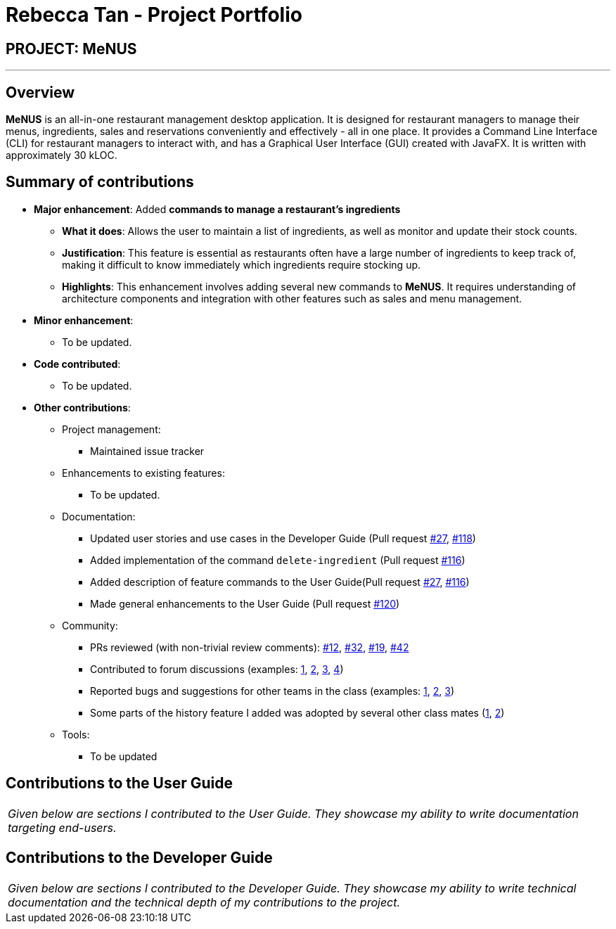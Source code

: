 = Rebecca Tan - Project Portfolio
:site-section: AboutUs
:imagesDir: ../images
:stylesDir: ../stylesheets

== PROJECT: MeNUS

---

== Overview

*MeNUS* is an all-in-one restaurant management desktop application. It is designed for restaurant managers to manage
 their menus, ingredients, sales and reservations conveniently and effectively - all in one place. It provides a
 Command Line Interface (CLI) for restaurant managers to interact with, and has a Graphical User Interface (GUI)
 created with JavaFX. It is written with approximately 30 kLOC.

== Summary of contributions

* *Major enhancement*: Added *commands to manage a restaurant's ingredients*
** *What it does*: Allows the user to maintain a list of ingredients, as well as monitor and update their stock
counts.
** *Justification*: This feature is essential as restaurants often have a large number of ingredients to keep track
of, making it difficult to know immediately which ingredients require stocking up.
** *Highlights*: This enhancement involves adding several new commands to *MeNUS*. It requires understanding of
architecture components and integration with other features such as sales and menu management.

* *Minor enhancement*:
** To be updated.

* *Code contributed*:
** To be updated.

* *Other contributions*:

** Project management:
*** Maintained issue tracker
** Enhancements to existing features:
*** To be updated.
** Documentation:
*** Updated user stories and use cases in the Developer Guide (Pull request https://github.com/CS2103-AY1819S1-F10-4/main/pull/27[#27], https://github.com/CS2103-AY1819S1-F10-4/main/pull/118/files[#118])
*** Added implementation of the command `delete-ingredient` (Pull request https://github.com/CS2103-AY1819S1-F10-4/main/pull/116[#116])
*** Added description of feature commands to the User Guide(Pull request https://github.com/CS2103-AY1819S1-F10-4/main/pull/27[#27], https://github.com/CS2103-AY1819S1-F10-4/main/pull/116[#116])
*** Made general enhancements to the User Guide (Pull request https://github.com/CS2103-AY1819S1-F10-4/main/pull/120[#120])
** Community:
*** PRs reviewed (with non-trivial review comments): https://github.com[#12], https://github.com[#32], https://github.com[#19], https://github.com[#42]
*** Contributed to forum discussions (examples:  https://github.com[1], https://github.com[2], https://github.com[3], https://github.com[4])
*** Reported bugs and suggestions for other teams in the class (examples:  https://github.com[1], https://github.com[2], https://github.com[3])
*** Some parts of the history feature I added was adopted by several other class mates (https://github.com[1], https://github.com[2])
** Tools:
*** To be updated

== Contributions to the User Guide

|===
|_Given below are sections I contributed to the User Guide. They showcase my ability to write documentation targeting end-users._
|===

//include::../UserGuide.adoc[tag=undoredo]

== Contributions to the Developer Guide

|===
|_Given below are sections I contributed to the Developer Guide. They showcase my ability to write technical documentation and the technical depth of my contributions to the project._
|===

//include::../DeveloperGuide.adoc[tag=undoredo]
